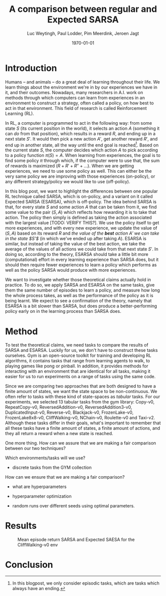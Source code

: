 #+BIND: org-export-use-babel nil
#+TITLE: A comparison between regular and Expected SARSA
#+AUTHOR: Luc Weytingh, Paul Lodder, Pim Meerdink, Jeroen Jagt
#+EMAIL: University of Amsterdam, University of Amsterdam, University of Amsterdam, University of Amsterdam
#+DATE: \today
#+LATEX: \setlength\parindent{0pt}
#+LaTeX_HEADER: \usepackage{minted}
#+LATEX_HEADER: \usepackage[margin=0.8in]{geometry}
#+LATEX_HEADER_EXTRA:  \usepackage{mdframed}
#+LATEX_HEADER_EXTRA: \BeforeBeginEnvironment{minted}{\begin{mdframed}}
#+LATEX_HEADER_EXTRA: \AfterEndEnvironment{minted}{\end{mdframed}}
#+MACRO: NEWLINE @@latex:\\@@ @@html:<br>@@
#+PROPERTY: header-args :exports both :session blogpost :cache :results value
#+OPTIONS: ^:nil
#+LATEX_COMPILER: pdflatex

* Introduction

Humans -- and animals -- do a great deal of learning throughout their life. We
learn things about the environment we're in by our experiences we have in it,
and their outcomes. Nowadays, many researchers in A.I. work on methods through
which computers can learn from experiences in an environment to construct a
strategy, often called a policy, on how best to act in that environment. This
field of research is called Reinforcement Learning (RL).

In RL, a computer is programmed to act in the following way: from some state
$S$ (its current position in the world), it selects an action $A$ (something it
can /do/ from that position), which results in a reward $R$, and ending up in a
next state $S'$. It would then pick a new action $A'$, get another reward $R'$,
and end up in another state, all the way until the end goal is reached[fn:: In
this blogpost, we only consider episodic tasks, which are tasks which always
have an ending.]. Based on the current state $S$, the computer decides which
action $A$ to pick according to a policy function $\pi(S) = A$. When learning
from experiences, the goal is to find some policy $\pi$ through which, if the
computer were to use that, the sum of rewards is maximized ($R + R' + R'' +
\dots$). When we are getting experiences, we need to use some policy as
well. This can either be the very same policy we are improving with those
experiences (on-policy), or any different strategy/policy we would like to use
(off-policy).

In this blog post, we want to highlight the differences between one popular RL
technique called SARSA, which is on-policy, and a variant on it called Expected
SARSA (ESARSA), which is off-policy. The idea behind SARSA is that, for every
state $S$ and some action $A$ that can be taken from it, we find some value to
the pair $(S, A)$ which reflects how rewarding it is to take that action. The
policy then simply is defined as taking the action associated with the largest
value [TODO: VERIFY THIS?]. We use the policy itself to get more experiences,
and with every new experience, we update the value of $(S, A)$ based on its
reward $R$ and /the value of the *best* action $A'$ we can take in the state
$S'$/ (in which we've ended up after taking $A$). ESARSA is similar, but
instead of taking the value of the best action, we take the average of the
values of all actions we could take from that next state $S'$. In doing so,
according to the theory, ESARSA should take a little bit more (computational)
effort in every learning experience than SARSA does, but it should then require
fewer experiences to learn a policy which performs as well as the policy SARSA
would produce with more experiences.

We want to investigate whether those theoretical claims actually hold in
practice. To do so, we apply SARSA and ESARSA on the same tasks, give them the
same number of episodes to learn a policy, and measure how long the whole
process takes, as well as the performance of the policy as it is being
learnt. We expect to see a confirmation of the theory, namely that ESARSA is a
bit slower than SARSA, but does produce a better-performing policy early on in
the learning process than SARSA does.

* Introduction TOO FUCKING LONG                                    :noexport:

Humans -- and animals -- do a great deal of learning throughout their
life. When we move to a new city, where we have never been before, we find
ourselves in an unknown environment. In order to be able to do the things we
want to, we need to learn things about the environment; for instance, /"Where
is the supermarket?"/ The best way to learn such things is to interact with the
environment, experience what happens as you do so, and learn as much as you can
from those experiences! To find a supermarket in that new city, the easiest
thing is to walk through the streets, and when you find one, remember its
location.[fn:: Well, before the internet, at least...] And the more often we
repeat these experiences, the better we learn their outcomes! If we flip a coin
and it lands on heads everytime, the more times it lands heads, the more
certain we become that something is funky with the coin. In other words, the
more often we experience a certain outcome of some action or event, the
stronger our beliefs about that outcome become. The repetition of those
experiences *reinforce* our beliefs about the world. The learning through
repetition of experiences is what we call *Reinforcement Learning* (RL), and we
do it all the time.

Nowadays, it's not just humans and animals who apply Reinforcement Learning,
but computers can do it as well. This can be very useful: for instance, if we
want some (computer-controlled) robots to do a dangerous (or boring!) activity
so that we don't have to, those robots should know how to perform that
activity. We could try to pre-program the computers so that we tell them what
to do in every possible scenario, but this is very tricky, especially if the
environment in which they act is dynamic and unpredictable. Instead, what if we
would program the computer to learn through reinforcement, and then send a
couple pioneer robots out into the environment to collect experiences? That
way, we are sure that, eventually, they can learn from every situation they
encounter (at the cost, perhaps, of a couple robots). Computers could learn how
to assemble cars, how to mine for precious metals, how to play (video)games,
and so on! <<some more examples?>>

Computers can not experience the world in as much detail and nuance as we
humans do <<TODO: WHY?>>, and so, they need some simplified version of the
world to work with. In RL, researchers use three concepts to achieve this
simplification: states, actions, and rewards.

A state (denoted with $S$) is simply a complete description of (the relevant
parts of) the world in which the computer needs to act. If the computer
controls a robot which can walk around, the state might consist of the current
position of the robot, for instance. If the computer is learning to play a
videogame, the state is often just: the current screen. If the computer
controls an airplane, the state would include all kinds of stuff like: the
weight of the plane, the position in space, whether there's clouds around,
whether the wheels are down or not -- basically, all the things of which we,
the programmer of the computer, think can be relevant when making decisions
(without any superfluous information).

An action (denoted with $A$) is simply an action that a computer can take from
any state. If the computer is controlling that robot which can walk around,
then its actions might be to move forward, or to the left, or to the right, or
backwards (or to stand still).

A reward (denoted with $R$) is any number, either negative or positive, which
is rewarded after an action $A$ is taken from a specific state $S$. If we want
the computer to find the treasure in a maze, then the action taken which
directly exposes the treasure might have a very large reward. For instance,
turning left ($A$) at a certain point in the maze ($S$) might have a reward
$R(S, A) = 100$. When the computer is playing a videogame in which the
challenge is to survive as long as possible, then every action taken through
which the player does not die would have a positive reward.

In this blog post we will only discuss /episodic tasks/, which are tasks which
have some kind of end. If the task is to escape a maze, then one episode would
start at the moment in which the computer is 'dropped' into the maze, and would
end when the exit has been reached. To reach the end of an episode, the
computer has to decide to take a sequence of actions. These actions each have a
reward, and so you can /score/ the overall episode, simply by summing the
reward. When the goal is for the computer to escape as quickly as possible,
every action in which it has not escaped yet might have a small negative
reward. Then, episodes at which the computer takes more actions (time) to
escape the maze have a lower score.

In the study of Artificial Intelligence (AI), many efforts have been made to
try and make it possible for RL to be performed by computers, and the field of
RL has a long history. In (almost all of) this research, the problem boils down
to finding some algorithm which can perform the following task: based on a
bunch of experiences, what is the best way for a computer to learn the optimal
strategy? Here, the higher the average score a computer gets when applying the
strategy in the world, the better we say that strategy is.

<<maybe we can put this in a nice special info box>>
By the way, as humans, we also learn in another way, which we are really good
at: we learn from others. For computers, this is not impossible to accomplish,
but we always need RL for computers keep learning from their experiences. So,
we better get good at it!

* Introduction OLD :noexport:

Methods based on Temporal Difference (TD) learning form a central and novel
role within Reinforcement Learning (RL). A big advantage of TD methods over
earlier approaches is that they work in an online setting with no previous
knowledge of the environment dynamics.

Two main approaches can be identified within the TD methods: on-policy and
off-policy methods. On-policy methods are generally simpler methods. They
generate behaviour and update their action-value estimates using the same
policy. To ensure exploration, a random action is chosen according to some
probability $\epsilon$. Due to this random selection of actions, the learned
action-value estimates are not for the optimal policy, but for a near-optimal
policy that explores randomly. Off-policy methods split the behaviour
generation and action-value updates into two, using a target policy to learn
the optimal policy and a behaviour policy to generate behaviour. This generally
results in a more powerful and general policy, at the cost of slower
convergence [TODO: REFERENCE to RL book].

In this blogpost, we compare two TD methods to confirm this [TODO: nagaan
of this goed terugrefereert] theoretical trade-off between compute time and
sample efficiency: SARSA and Expected SARSA. The former uses an on-policy
approach and the latter uses an off-policy approach. [OPTIONAL] Expected SARSA
is very similar to a more widely known and used off-policy TD-method called
Q-learning. The difference lies within the generation of the actions: while
Q-learning takes the maximum valued action to generate behaviour, Expected
SARSA uses the expected value of each action, thereby taking into account the
probability of each action under the current policy. [/OPTIONAL]

We investigate the differences in several non-continuous environments from the
open source gym library [TODO: reference], reporting on the differences in
 compute-time and sample-efficiency and their origin.


# HYPOTHESE

** Hypothesis

* Method

To test the theoretical claims, we need tasks to compare the results of SARSA
and ESARSA. Luckily for us, we don't have to construct these tasks
ourselves. Gym is an open-source toolkit for training and developing RL
algorithms, it contains tasks that range from learning agents to walk, to
playing games like pong or pinball. In addition, it provides methods for
interacting with an environment that are identical for all tasks, making it
easier for us to run experiments on a range of tasks using the same code.

Since we are comparing two approaches that are both designed to have a finite
amount of states, we want the state space to be non-continuous. We often refer
to tasks with these kind of state-spaces as /tabular/ tasks. For our
experiments, we selected 13 tabular tasks from the gym library: Copy-v0,
RepeatCopy-v0, ReversedAddition-v0, ReversedAddition3-v0, DuplicatedInput-v0,
Reverse-v0, Blackjack-v0, FrozenLake-v0, FrozenLake8x8-v0, CliffWalking-v0,
NChain-v0, Roulette-v0 and Taxi-v2. Although these tasks differ in their goals,
what's important to remember that all these tasks have a finite amount of
states, a finite amount of actions, and they all return a reward when a new
state is reached.

One more thing. How can we assure that we are making a fair comparison between
our two techniques?

Which environments/tasks will we use?
- discrete tasks from the GYM collection

How can we ensure that we are making a fair comparison?
- what are hyperparameters
- hyperparameter optimization

- random runs over different seeds using optimal parameters.



* Results
#+CAPTION: Mean episode return SARSA and Expected SAESA for the CliffWalking-v0 env
#+NAME:   fig:cliffwalk
[[./src/CliffWalking-v0.png]]
* Conclusion
